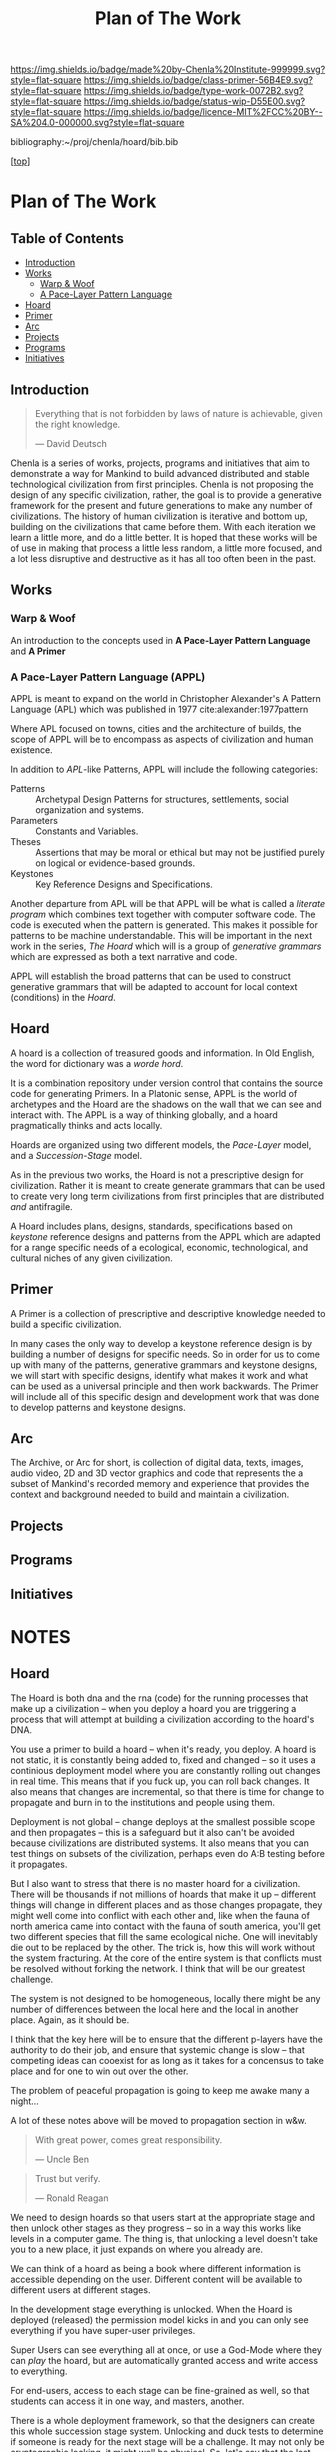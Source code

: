 #   -*- mode: org; fill-column: 60 -*-

#+TITLE: Plan of The Work
#+STARTUP: showall
#+TOC: headlines 4
#+PROPERTY: filename

[[https://img.shields.io/badge/made%20by-Chenla%20Institute-999999.svg?style=flat-square]] 
[[https://img.shields.io/badge/class-primer-56B4E9.svg?style=flat-square]]
[[https://img.shields.io/badge/type-work-0072B2.svg?style=flat-square]]
[[https://img.shields.io/badge/status-wip-D55E00.svg?style=flat-square]]
[[https://img.shields.io/badge/licence-MIT%2FCC%20BY--SA%204.0-000000.svg?style=flat-square]]

bibliography:~/proj/chenla/hoard/bib.bib

[[[../../index.org][top]]] 

* Plan of The Work
:PROPERTIES:
:CUSTOM_ID:
:Name:     /home/deerpig/proj/chenla/warp/01/00/ww-plan.org
:Created:  2018-04-21T08:55@Prek Leap (11.642600N-104.919210W)
:ID:       c054aa11-d974-428c-9324-e084a91cc4d7
:VER:      577547780.266428921
:GEO:      48P-491193-1287029-15
:BXID:     proj:OYK7-7861
:Class:    primer
:Type:     work
:Status:   wip
:Licence:  MIT/CC BY-SA 4.0
:END:

** Table of Contents

- [[id:0ed7184f-ba2a-45f5-9460-efde6ff00081][Introduction]]
- [[id:62eb03eb-fa14-42be-be07-a97dd195396f][Works]]
  - [[id:911ca1c6-3c31-45ea-80b8-cf582c940f65][Warp & Woof]]
  - [[id:72728741-9f9c-4b4f-9dff-6eba95bf77b3][A Pace-Layer Pattern Language]]
- [[id:6fbd41ac-9947-4358-875e-5d2b798a8f93][Hoard]]
- [[id:18e41791-cb01-4114-943d-a26bc95c1099][Primer]]
- [[id:401aaec4-899d-4972-b500-ea222cef7c2c][Arc]] 
- [[id:682f45da-1356-4b4a-a911-8abb845cc9a7][Projects]]
- [[id:7466a761-d9a2-4a2a-aeb9-10aa36963509][Programs]]
- [[id:34865dc8-5986-4f88-bb7b-c5eda8675fd4][Initiatives]]

** Introduction
:PROPERTIES:
:ID:       0ed7184f-ba2a-45f5-9460-efde6ff00081
:END:

#+begin_quote
Everything that is not forbidden by laws of nature is
achievable, given the right knowledge.

— David Deutsch 
#+end_quote


Chenla is a series of works, projects, programs and initiatives that
aim to demonstrate a way for Mankind to build advanced distributed and
stable technological civilization from first principles. Chenla is not
proposing the design of any specific civilization, rather, the goal is
to provide a generative framework for the present and future
generations to make any number of civilizations.  The history of human
civilization is iterative and bottom up, building on the civilizations
that came before them.  With each iteration we learn a little more,
and do a little better.  It is hoped that these works will be of use
in making that process a little less random, a little more focused,
and a lot less disruptive and destructive as it has all too often been
in the past.

#+begin_ascii
            Warp & Woof   <---------\
                 \/                 |
                APPL      <---------| 
                 \/                 |
               Hoard      <---------|      ------ A R C --------- 
                 \/                 |          Dark Archives 
    ---------- Primer ----------    |      .......................
            M I D D L E             |       Nearline Repositories
    ............................    |      .......................
      Pattern Recognition Layer <---|<--->    Online Libaries
    ............................    |      =======================
          Discovery Layer       <---|         Map-Index Layer
    ............................    |      .......................
          Rule Set Layer        <---|        Collection Layer
    ............................    |      -----------------------
         Process Chain Layer    <---|              / \
    ............................    |               |
           Physical Layer       <---|               '----- W O R L D
    ----------------------------

#+end_ascii

** Works
:PROPERTIES:
:ID:       62eb03eb-fa14-42be-be07-a97dd195396f
:END:
*** Warp & Woof
:PROPERTIES:
:ID:       911ca1c6-3c31-45ea-80b8-cf582c940f65
:END:

An introduction to the concepts used in *A Pace-Layer Pattern
Language* and *A Primer*

*** A Pace-Layer Pattern Language (APPL)
:PROPERTIES:
:ID:       72728741-9f9c-4b4f-9dff-6eba95bf77b3
:END:


APPL is meant to expand on the world in Christopher Alexander's A
Pattern Language (APL) which was published in 1977
cite:alexander:1977pattern

Where APL focused on towns, cities and the architecture of builds, the
scope of APPL will be to encompass as aspects of civilization and
human existence.

In addition to /APL/-like Patterns, APPL will include the following
categories:

  - Patterns :: Archetypal Design Patterns for structures,
                settlements, social organization and systems. 
  - Parameters :: Constants and Variables.
  - Theses :: Assertions that may be moral or ethical but
              may not be justified purely on logical or
              evidence-based grounds. 
  - Keystones :: Key Reference Designs and Specifications.

Another departure from APL will be that APPL will be what is called a
/literate program/ which combines text together with computer software
code.  The code is executed when the pattern is generated.  This makes
it possible for patterns to be machine understandable.  This will be
important in the next work in the series, /The Hoard/ which will is a
group of /generative grammars/ which are expressed as both a text
narrative and code.

APPL will establish the broad patterns that can be used to construct
generative grammars that will be adapted to account for local context
(conditions) in the /Hoard/.

** Hoard
:PROPERTIES:
:ID:       6fbd41ac-9947-4358-875e-5d2b798a8f93
:END:

A hoard is a collection of treasured goods and information.  In Old
English, the word for dictionary was a /worde hord/.

It is a combination repository under version control that contains the
source code for generating Primers.  In a Platonic sense, APPL is the
world of archetypes and the Hoard are the shadows on the wall that we
can see and interact with. The APPL is a way of thinking globally, and
a hoard pragmatically thinks and acts locally.

Hoards are organized using two different models, the /Pace-Layer/
model, and a /Succession-Stage/ model.

As in the previous two works, the Hoard is not a prescriptive design
for civilization.  Rather it is meant to create generate grammars that
can be used to create very long term civilizations from first
principles that are distributed /and/ antifragile.

A Hoard includes plans, designs, standards, specifications based on
/keystone/ reference designs and patterns from the APPL which are
adapted for a range specific needs of a ecological, economic,
technological, and cultural niches of any given civilization.

** Primer
:PROPERTIES:
:ID:       18e41791-cb01-4114-943d-a26bc95c1099
:END:

A Primer is a collection of prescriptive and descriptive
knowledge needed to build a specific civilization.

In many cases the only way to develop a keystone reference design is
by building a number of designs for specific needs.  So in order for
us to come up with many of the patterns, generative grammars and
keystone designs, we will start with specific designs, identify what
makes it work and what can be used as a universal principle and then
work backwards.  The Primer will include all of this specific design
and development work that was done to develop patterns and keystone
designs.

** Arc
:PROPERTIES:
:ID:       401aaec4-899d-4972-b500-ea222cef7c2c
:END:
The Archive, or Arc for short, is collection of digital data, texts,
images, audio video, 2D and 3D vector graphics and code that
represents the a subset of Mankind's recorded memory and experience
that provides the context and background needed to build and maintain
a civilization.

** Projects
:PROPERTIES:
:ID:       682f45da-1356-4b4a-a911-8abb845cc9a7
:END:
** Programs
:PROPERTIES:
:ID:       7466a761-d9a2-4a2a-aeb9-10aa36963509
:END:
** Initiatives
:PROPERTIES:
:ID:       34865dc8-5986-4f88-bb7b-c5eda8675fd4
:END:
* NOTES

** Hoard

The Hoard is both dna and the rna (code) for the running processes
that make up a civilization -- when you deploy a hoard you are
triggering a process that will attempt at building a civilization
according to the hoard's DNA.

You use a primer to build a hoard -- when it's ready, you deploy.  A
hoard is not static, it is constantly being added to, fixed and
changed -- so it uses a continious deployment model where you are
constantly rolling out changes in real time.  This means that if you
fuck up, you can roll back changes.  It also means that changes are
incremental, so that there is time for change to propagate and burn in
to the institutions and people using them.

Deployment is not global -- change deploys at the smallest possible
scope and then propagates -- this is a safeguard but it also can't be
avoided because civilizations are distributed systems.  It also means
that you can test things on subsets of the civilization, perhaps even
do A:B testing before it propagates.

But I also want to stress that there is no master hoard for a
civilization.  There will be thousands if not millions of hoards that
make it up -- different things will change in different places and as
those changes propagate, they might well come into conflict with each
other and, like when the fauna of north america came into contact with
the fauna of south america, you'll get two different species that fill
the same ecological niche.  One will inevitably die out to be replaced
by the other.  The trick is, how this will work without the system
fracturing.  At the core of the entire system is that conflicts must
be resolved without forking the network.  I think that will be our
greatest challenge.

The system is not designed to be homogeneous, locally there might be
any number of differences between the local here and the local in
another place.  Again, as it should be.

I think that the key here will be to ensure that the different
p-layers have the authority to do their job, and ensure that systemic
change is slow -- that competing ideas can cooexist for as long as it
takes for a concensus to take place and for one to win out over the
other.

The problem of peaceful propagation is going to keep me awake many a
night...

A lot of these notes above will be moved to propagation section in
w&w.


#+begin_quote
With great power, comes great responsibility.

— Uncle Ben
#+end_quote

#+begin_quote
Trust but verify.

— Ronald Reagan
#+end_quote

We need to design hoards so that users start at the appropriate stage
and then unlock other stages as they progress -- so in a way this
works like levels in a computer game.  The thing is, that unlocking a
level doesn't take you to a new place, it just expands on where you
already are.

We can think of a hoard as being a book where different information is
accessible depending on the user.  Different content will be available
to different users at different stages.

In the development stage everything is unlocked.  When the Hoard is
deployed (released) the permission model kicks in and you can only see
everything if you have super-user privileges.

Super Users can see everything all at once, or use a God-Mode where
they can /play/ the hoard, but are automatically granted access and
write access to everything.

For end-users, access to each stage can be fine-grained as well, so
that students can access it in one way, and masters, another.

There is a whole deployment framework, so that the designers can
create this whole succession stage system.  Unlocking and duck tests
to determine if someone is ready for the next stage will be a
challenge.  It may not only be cryptographic locking, it might well be
physical.  So, let's say that the last stage can only be unlocked by
building a device that can send a signal to the moon, and a slow AI on
the moon listening for that signal will then unlock it and allow
downloads.

I think that the hoard is where we can start to get into a lot of
ideas that Suarez explored in Daemon cite:suarez:2009daemon --
leveraging mythos as both a cognitive model, and an interface.

There are a lot of parallels here with both the unix filesystem and
computer/console games.  They have to be woven in with the identity
model, governance and a raft of other things.

** Arc

The Archive, or Arc for short, is collection of digital data, texts,
images, audio video, 2D and 3D vector graphics and code that
represents the a subset of Mankind's recorded memory and experience
that provides the context and background needed to build and maintain
a civilization.

Arc is made of three parts:

Content is maintained in lossless machine understandable formats.
Everything is Woven together using both using a catalog based on an
FRBR enity model, and a detailed set of semantic relationship between
the contents of each item in the Arc to all the other items.

This catalog and metadata constitutes a map or graph which can be
managed and accessed in a graph database.

The final part of Arc is a set of what we call cascading rule sets
which contain the logic for processes that index, catalog and map
collections in a format that is independent of any specific software
that is used to manage an Arc.  The software will use machine-learning
and graph databases to maintain and access collections.

Arc Organization

Arcs are designed to be distributed and antifragile.  Copies of Arcs
are divided into three different tiers, Dark Arcs only contain
archival copies of content, maps and processes.  They are not meant to
be directly accessible by end-users but rather by the second tiers
called Repos.  Plausible deniability is maintained by repos so that in
the event that a civilization reverts to a period of /temporary
insantity/ and willfully attempts to destroy Arcs, the Dark Arcs will
be able to keep content safe until a civilization returns to its
senses and libraries are established to retore that has been
destroyed.

Repos maintain complete working copies of an Arc, and only
communicates with Dark Arcs when they need to restore something that
has been lost, or to upload new material that is added to the Arc.
Archives are where more of the work and processing takes place.  New
content is converted into archival formats, cataloged and indexed.
End-user formats are generated which are then sent to the top most
Tier which is a Library.  Libraries are any traditional physical or
online library, repository or collection.  They can be anything from a
city, town, university or secondary school library or a collection
that only is available over the Internet.  Libraries maintain an
end-user version of the catalog and map and manage collections of
content in the most recent and popular formats.  Today these formats
would include html, epub and pdf for text, jpeg and png for images
etc.  If a library doesn't have or has lost an item, they request a
copy from the Library Tier above them.



